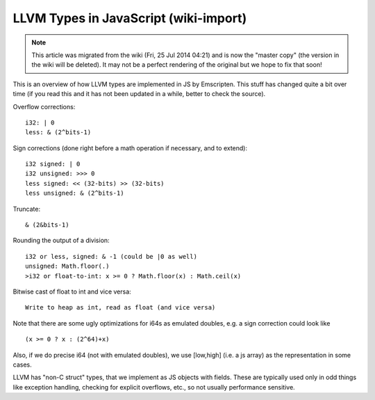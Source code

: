 .. _LLVM-Types-in-JavaScript:

======================================
LLVM Types in JavaScript (wiki-import)
======================================
.. note:: This article was migrated from the wiki (Fri, 25 Jul 2014 04:21) and is now the "master copy" (the version in the wiki will be deleted). It may not be a perfect rendering of the original but we hope to fix that soon!

This is an overview of how LLVM types are implemented in JS by
Emscripten. This stuff has changed quite a bit over time (if you read
this and it has not been updated in a while, better to check the
source).

Overflow corrections:

::

    i32: | 0
    less: & (2^bits-1)

Sign corrections (done right before a math operation if necessary, and
to extend):

::

    i32 signed: | 0
    i32 unsigned: >>> 0
    less signed: << (32-bits) >> (32-bits)
    less unsigned: & (2^bits-1)

Truncate:

::

    & (2&bits-1)

Rounding the output of a division:

::

    i32 or less, signed: & -1 (could be |0 as well)
    unsigned: Math.floor(.)
    >i32 or float-to-int: x >= 0 ? Math.floor(x) : Math.ceil(x)

Bitwise cast of float to int and vice versa:

::

    Write to heap as int, read as float (and vice versa)

Note that there are some ugly optimizations for i64s as emulated
doubles, e.g. a sign correction could look like

::

    (x >= 0 ? x : (2^64)+x)

Also, if we do precise i64 (not with emulated doubles), we use
[low,high] (i.e. a js array) as the representation in some cases.

LLVM has "non-C struct" types, that we implement as JS objects with
fields. These are typically used only in odd things like exception
handling, checking for explicit overflows, etc., so not usually
performance sensitive.
